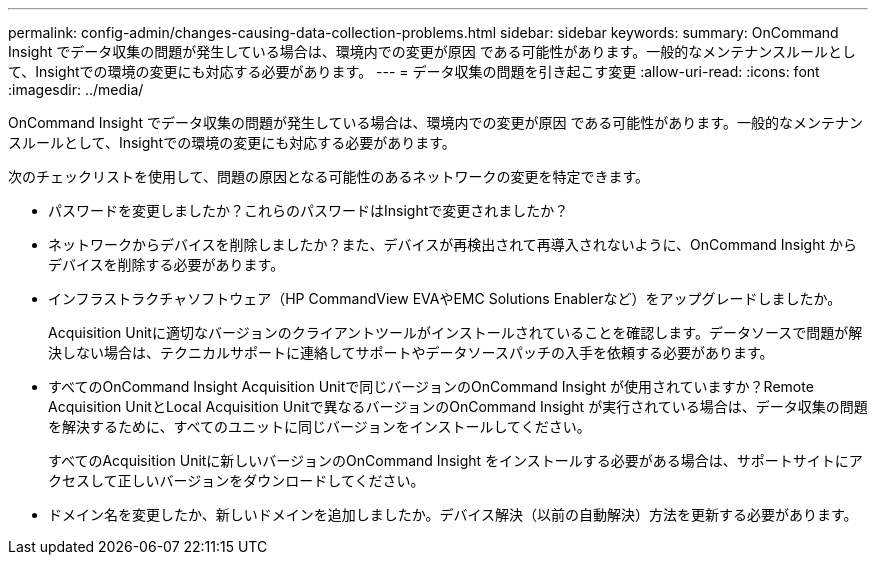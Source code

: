 ---
permalink: config-admin/changes-causing-data-collection-problems.html 
sidebar: sidebar 
keywords:  
summary: OnCommand Insight でデータ収集の問題が発生している場合は、環境内での変更が原因 である可能性があります。一般的なメンテナンスルールとして、Insightでの環境の変更にも対応する必要があります。 
---
= データ収集の問題を引き起こす変更
:allow-uri-read: 
:icons: font
:imagesdir: ../media/


[role="lead"]
OnCommand Insight でデータ収集の問題が発生している場合は、環境内での変更が原因 である可能性があります。一般的なメンテナンスルールとして、Insightでの環境の変更にも対応する必要があります。

次のチェックリストを使用して、問題の原因となる可能性のあるネットワークの変更を特定できます。

* パスワードを変更しましたか？これらのパスワードはInsightで変更されましたか？
* ネットワークからデバイスを削除しましたか？また、デバイスが再検出されて再導入されないように、OnCommand Insight からデバイスを削除する必要があります。
* インフラストラクチャソフトウェア（HP CommandView EVAやEMC Solutions Enablerなど）をアップグレードしましたか。
+
Acquisition Unitに適切なバージョンのクライアントツールがインストールされていることを確認します。データソースで問題が解決しない場合は、テクニカルサポートに連絡してサポートやデータソースパッチの入手を依頼する必要があります。

* すべてのOnCommand Insight Acquisition Unitで同じバージョンのOnCommand Insight が使用されていますか？Remote Acquisition UnitとLocal Acquisition Unitで異なるバージョンのOnCommand Insight が実行されている場合は、データ収集の問題を解決するために、すべてのユニットに同じバージョンをインストールしてください。
+
すべてのAcquisition Unitに新しいバージョンのOnCommand Insight をインストールする必要がある場合は、サポートサイトにアクセスして正しいバージョンをダウンロードしてください。

* ドメイン名を変更したか、新しいドメインを追加しましたか。デバイス解決（以前の自動解決）方法を更新する必要があります。

